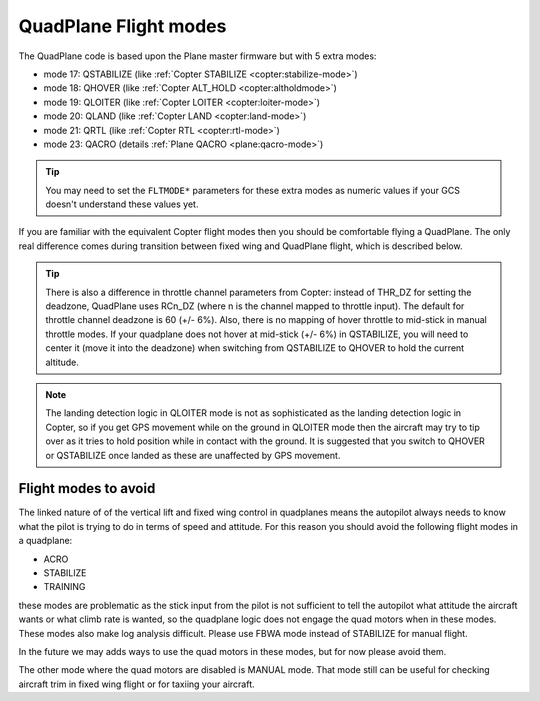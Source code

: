 .. _quadplane-flight-modes:

QuadPlane Flight modes
======================

The QuadPlane code is based upon the Plane master firmware but with 5
extra modes:

-  mode 17: QSTABILIZE (like :ref:`Copter STABILIZE <copter:stabilize-mode>`)
-  mode 18: QHOVER (like :ref:`Copter ALT_HOLD <copter:altholdmode>`)
-  mode 19: QLOITER (like :ref:`Copter LOITER <copter:loiter-mode>`)
-  mode 20: QLAND (like :ref:`Copter LAND <copter:land-mode>`)
-  mode 21: QRTL (like :ref:`Copter RTL <copter:rtl-mode>`)
-  mode 23: QACRO (details :ref:`Plane QACRO <plane:qacro-mode>`)

.. tip::

   You may need to set the ``FLTMODE*`` parameters for these
   extra modes as numeric values if your GCS doesn't understand these
   values yet.

If you are familiar with the equivalent Copter flight modes then you
should be comfortable flying a QuadPlane. The only real difference comes
during transition between fixed wing and QuadPlane flight, which is
described below.

.. tip::

   There is also a difference in throttle channel parameters from Copter: instead of THR_DZ for setting the deadzone, QuadPlane uses RCn_DZ (where n is the channel mapped to throttle input). 
   The default for throttle channel deadzone is 60 (+/- 6%).
   Also, there is no mapping of hover throttle to mid-stick in manual throttle modes. 
   If your quadplane does not hover at mid-stick (+/- 6%) in QSTABILIZE, you will need to center it (move it into the deadzone) when switching from QSTABILIZE to QHOVER to hold the current altitude.

.. note::

   The landing detection logic in QLOITER mode is not as sophisticated as the landing detection logic in Copter, so if you get GPS movement while on the ground in QLOITER mode then the aircraft may try to tip over as it tries to hold position while in contact with the ground. 
   It is suggested that you switch to QHOVER or QSTABILIZE once landed as these are unaffected by GPS movement.

Flight modes to avoid
---------------------

The linked nature of of the vertical lift and fixed wing control in quadplanes means the autopilot always needs to know what the pilot is trying to do in terms of speed and attitude. 
For this reason you should avoid the following flight modes in a quadplane:

-  ACRO
-  STABILIZE
-  TRAINING

these modes are problematic as the stick input from the pilot is not sufficient to tell the autopilot what attitude the aircraft wants or what climb rate is wanted, so the quadplane logic does not engage the quad motors when in these modes. 
These modes also make log analysis difficult. Please use FBWA mode instead of STABILIZE for manual flight.

In the future we may adds ways to use the quad motors in these modes, but for now please avoid them.

The other mode where the quad motors are disabled is MANUAL mode. 
That mode still can be useful for checking aircraft trim in fixed wing flight or for taxiing your aircraft.
